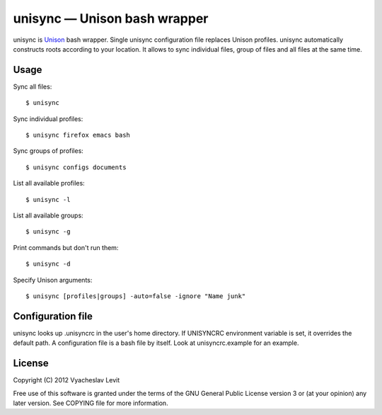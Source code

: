 unisync — Unison bash wrapper
=============================

unisync is `Unison <http://www.cis.upenn.edu/~bcpierce/unison/>`_ bash
wrapper. Single unisync configuration file replaces Unison profiles. unisync
automatically constructs roots according to your location. It allows to sync
individual files, group of files and all files at the same time.

Usage
-----

Sync all files::

  $ unisync

Sync individual profiles::

  $ unisync firefox emacs bash

Sync groups of profiles::

  $ unisync configs documents

List all available profiles::

  $ unisync -l

List all available groups::

  $ unisync -g

Print commands but don't run them::

  $ unisync -d

Specify Unison arguments::

  $ unisync [profiles|groups] -auto=false -ignore "Name junk"


Configuration file
------------------

unisync looks up .unisyncrc in the user's home directory. If UNISYNCRC
environment variable is set, it overrides the default path. A configuration file
is a bash file by itself. Look at unisyncrc.example for an example.

License
-------

Copyright (C) 2012 Vyacheslav Levit

Free use of this software is granted under the terms of the GNU General Public
License version 3 or (at your opinion) any later version. See COPYING file for
more information.
